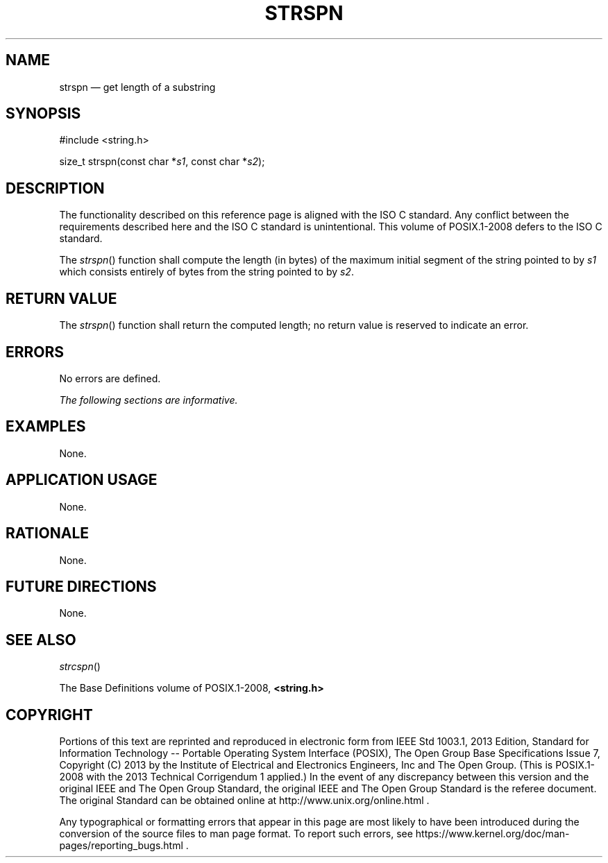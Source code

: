 '\" et
.TH STRSPN "3" 2013 "IEEE/The Open Group" "POSIX Programmer's Manual"

.SH NAME
strspn
\(em get length of a substring
.SH SYNOPSIS
.LP
.nf
#include <string.h>
.P
size_t strspn(const char *\fIs1\fP, const char *\fIs2\fP);
.fi
.SH DESCRIPTION
The functionality described on this reference page is aligned with the
ISO\ C standard. Any conflict between the requirements described here and the
ISO\ C standard is unintentional. This volume of POSIX.1\(hy2008 defers to the ISO\ C standard.
.P
The
\fIstrspn\fR()
function shall compute the length (in bytes) of the maximum initial
segment of the string pointed to by
.IR s1
which consists entirely of bytes from the string pointed to by
.IR s2 .
.SH "RETURN VALUE"
The
\fIstrspn\fR()
function shall return the computed length; no return value is reserved
to indicate an error.
.SH ERRORS
No errors are defined.
.LP
.IR "The following sections are informative."
.SH EXAMPLES
None.
.SH "APPLICATION USAGE"
None.
.SH RATIONALE
None.
.SH "FUTURE DIRECTIONS"
None.
.SH "SEE ALSO"
.IR "\fIstrcspn\fR\^(\|)"
.P
The Base Definitions volume of POSIX.1\(hy2008,
.IR "\fB<string.h>\fP"
.SH COPYRIGHT
Portions of this text are reprinted and reproduced in electronic form
from IEEE Std 1003.1, 2013 Edition, Standard for Information Technology
-- Portable Operating System Interface (POSIX), The Open Group Base
Specifications Issue 7, Copyright (C) 2013 by the Institute of
Electrical and Electronics Engineers, Inc and The Open Group.
(This is POSIX.1-2008 with the 2013 Technical Corrigendum 1 applied.) In the
event of any discrepancy between this version and the original IEEE and
The Open Group Standard, the original IEEE and The Open Group Standard
is the referee document. The original Standard can be obtained online at
http://www.unix.org/online.html .

Any typographical or formatting errors that appear
in this page are most likely
to have been introduced during the conversion of the source files to
man page format. To report such errors, see
https://www.kernel.org/doc/man-pages/reporting_bugs.html .
